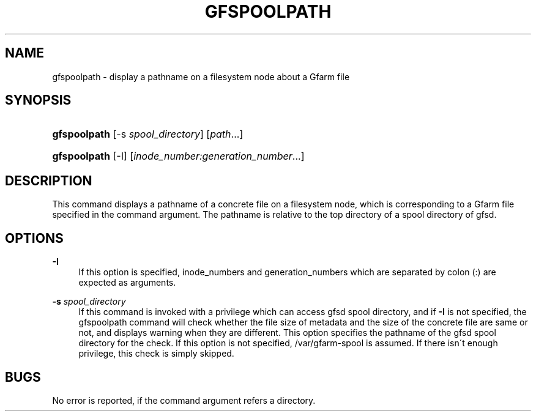 '\" t
.\"     Title: gfspoolpath
.\"    Author: [FIXME: author] [see http://docbook.sf.net/el/author]
.\" Generator: DocBook XSL Stylesheets v1.75.2 <http://docbook.sf.net/>
.\"      Date: 16 Feb 2016
.\"    Manual: Gfarm
.\"    Source: Gfarm
.\"  Language: English
.\"
.TH "GFSPOOLPATH" "1" "16 Feb 2016" "Gfarm" "Gfarm"
.\" -----------------------------------------------------------------
.\" * set default formatting
.\" -----------------------------------------------------------------
.\" disable hyphenation
.nh
.\" disable justification (adjust text to left margin only)
.ad l
.\" -----------------------------------------------------------------
.\" * MAIN CONTENT STARTS HERE *
.\" -----------------------------------------------------------------
.SH "NAME"
gfspoolpath \- display a pathname on a filesystem node about a Gfarm file
.SH "SYNOPSIS"
.HP \w'\fBgfspoolpath\fR\ 'u
\fBgfspoolpath\fR [\-s\ \fIspool_directory\fR] [\fIpath\fR...]
.HP \w'\fBgfspoolpath\fR\ 'u
\fBgfspoolpath\fR [\-I] [\fIinode_number:generation_number\fR...]
.SH "DESCRIPTION"
.PP
This command displays a pathname of a concrete file on a filesystem node, which is corresponding to a Gfarm file specified in the command argument\&. The pathname is relative to the top directory of a spool directory of gfsd\&.
.SH "OPTIONS"
.PP
\fB\-I\fR
.RS 4
If this option is specified, inode_numbers and generation_numbers which are separated by colon (:) are expected as arguments\&.
.RE
.PP
\fB\-s\fR \fIspool_directory\fR
.RS 4
If this command is invoked with a privilege which can access gfsd spool directory, and if
\fB\-I\fR
is not specified, the gfspoolpath command will check whether the file size of metadata and the size of the concrete file are same or not, and displays warning when they are different\&. This option specifies the pathname of the gfsd spool directory for the check\&. If this option is not specified, /var/gfarm\-spool is assumed\&. If there isn\'t enough privilege, this check is simply skipped\&.
.RE
.SH "BUGS"
.PP
No error is reported, if the command argument refers a directory\&.
